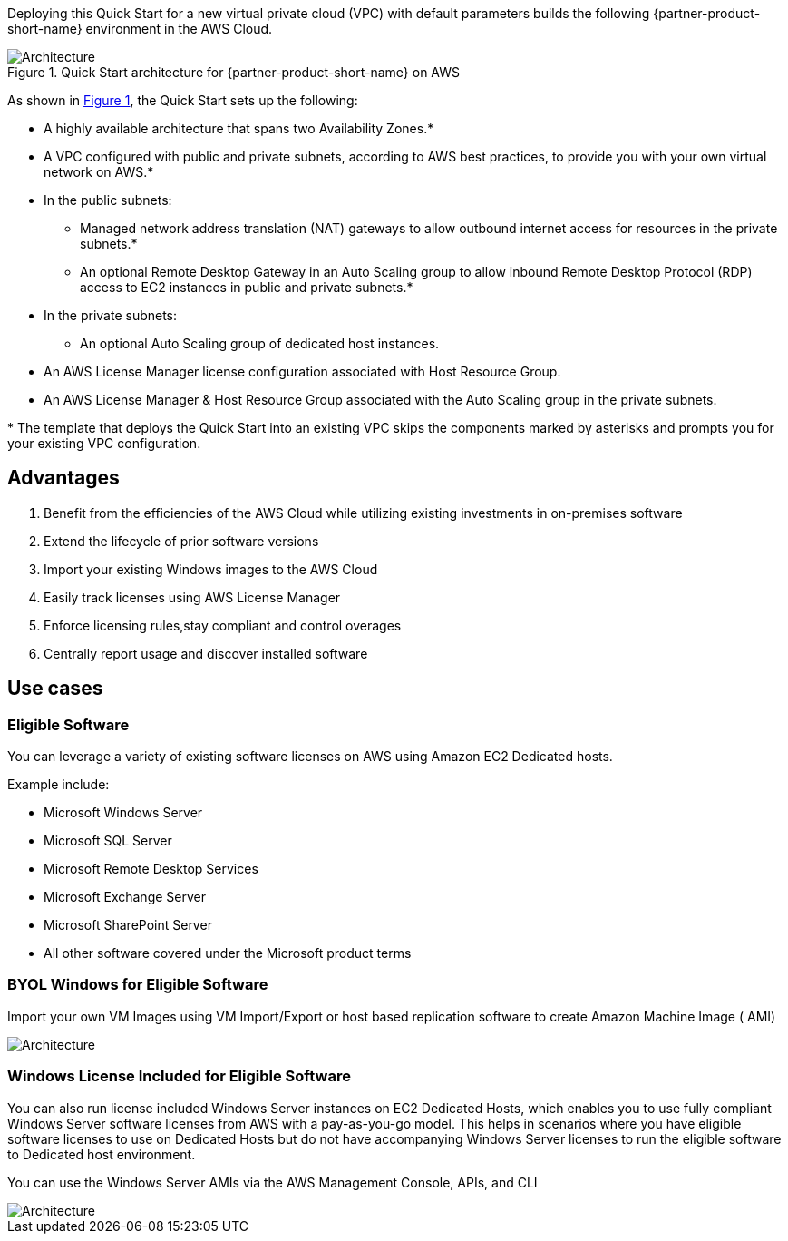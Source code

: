 :xrefstyle: short

Deploying this Quick Start for a new virtual private cloud (VPC) with
default parameters builds the following {partner-product-short-name} environment in the
AWS Cloud.

// Replace this example diagram with your own. Follow our wiki guidelines: https://w.amazon.com/bin/view/AWS_Quick_Starts/Process_for_PSAs/#HPrepareyourarchitecturediagram. Upload your source PowerPoint file to the GitHub {deployment name}/docs/images/ directory in this repo. 

[#architecture1]
.Quick Start architecture for {partner-product-short-name} on AWS
image::../images/architecture_diagram.png[Architecture]

As shown in <<architecture1>>, the Quick Start sets up the following:

* A highly available architecture that spans two Availability Zones.*
* A VPC configured with public and private subnets, according to AWS
best practices, to provide you with your own virtual network on AWS.*
* In the public subnets:
** Managed network address translation (NAT) gateways to allow outbound
internet access for resources in the private subnets.*
** An optional Remote Desktop Gateway in an Auto Scaling group to allow inbound Remote Desktop Protocol
(RDP) access to EC2 instances in public and private subnets.*
* In the private subnets:
** An optional Auto Scaling group of dedicated host instances.
// Add bullet points for any additional components that are included in the deployment. Make sure that the additional components are also represented in the architecture diagram. End each bullet with a period.
* An AWS License Manager license configuration associated with Host Resource Group.
* An AWS License Manager & Host Resource Group associated with the Auto Scaling group in the private subnets.

[.small]#* The template that deploys the Quick Start into an existing VPC skips the components marked by asterisks and prompts you for your existing VPC configuration.#


== Advantages ==

. Benefit from the efficiencies of the AWS Cloud while utilizing existing investments in on-premises
software
. Extend the lifecycle of prior software versions
. Import your existing Windows images to the AWS Cloud
. Easily track licenses using AWS License Manager
. Enforce licensing rules,stay compliant and control overages
. Centrally report usage and discover installed software

== Use cases ==

=== Eligible Software 

You can leverage a variety of existing software licenses on AWS using Amazon EC2 Dedicated hosts.

Example include: 

*  Microsoft Windows Server
*  Microsoft SQL Server
*  Microsoft Remote Desktop Services
*  Microsoft Exchange Server 
*  Microsoft SharePoint Server 
*  All other software covered under the Microsoft product terms

=== BYOL Windows for Eligible Software ===

Import your own VM Images using VM Import/Export or host based replication software to create Amazon Machine Image ( AMI)

image::../images/BYOL.png[Architecture]

=== Windows License Included for Eligible Software ===

You can also run license included Windows Server instances on EC2 Dedicated Hosts, which enables you to use fully compliant Windows Server software licenses from AWS with a pay-as-you-go model. 
This helps in scenarios where you have eligible software licenses to use on Dedicated Hosts but do not have accompanying Windows Server licenses to run the eligible software to Dedicated host environment. 

You can use the Windows Server AMIs via the AWS Management Console, APIs, and CLI

image::../images/LicenseIncluded.png[Architecture]